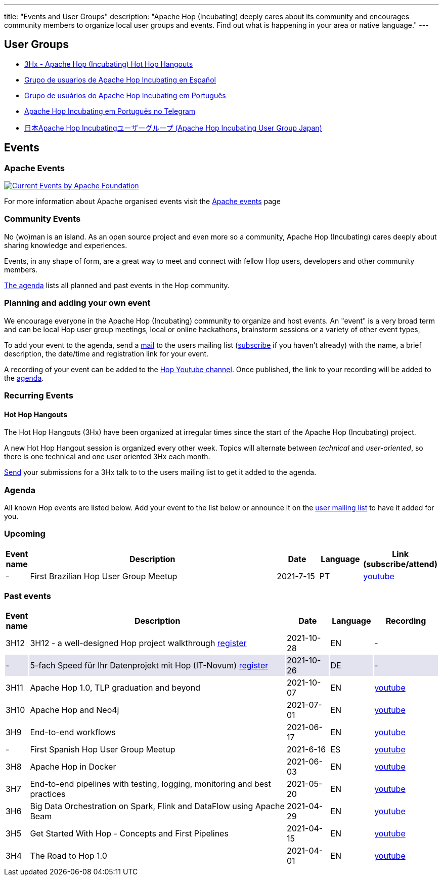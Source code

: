 ---
title: "Events and User Groups"
description: "Apache Hop (Incubating) deeply cares about its community and encourages community members to organize local user groups and events. Find out what is happening in your area or native language."
---

== User Groups

* https://www.meetup.com/3hx-apache-hop-incubating-hot-hop-hangouts/[3Hx - Apache Hop (Incubating) Hot Hop Hangouts ^]
* https://www.meetup.com/grupo-de-usuarios-de-hop-en-espanol/[Grupo de usuarios de Apache Hop Incubating en Español ^]
* https://www.meetup.com/apache-hop-user-group-brasil/[Grupo de usuários do Apache Hop Incubating em Português ^]
* https://t.me/apachehop[Apache Hop Incubating em Português no Telegram ^]
* https://www.meetup.com/apache-hop-user-group-japan/[日本Apache Hop Incubatingユーザーグループ (Apache Hop Incubating User Group Japan) ^]

== Events

=== Apache Events
++++
<a  href="https://www.apache.org/events/current-event.html">
  <img src="https://www.apache.org/events/current-event-234x60.png" alt="Current Events by Apache Foundation"/>
</a>
++++

For more information about Apache organised events visit the https://www.apache.org/events/current-event.html[Apache events] page

=== Community Events

No (wo)man is an island. As an open source project and even more so a community, Apache Hop (Incubating) cares deeply about sharing knowledge and experiences.

Events, in any shape of form, are a great way to meet and connect with fellow Hop users, developers and other community members.

<<events-agenda, The agenda>> lists all planned and past events in the Hop community.

=== Planning and adding your own event

We encourage everyone in the Apache Hop (Incubating) community to organize and host events. An "event" is a very broad term and can be local Hop user group meetings, local or online hackathons, brainstorm sessions or a variety of other event types,

To add your event to the agenda, send a mailto:users@hop.apache.org[mail, Apache Hop event announcement, add your event description here] to the users mailing list (mailto:users-subscribe@hop.apache.org[subscribe] if you haven't already) with the name, a brief description, the date/time and registration link for your event.

A recording of your event can be added to the https://www.youtube.com/channel/UCGlcYslwe03Y2zbZ1W6DAGA[Hop Youtube channel]. Once published, the link to your recording will be added to the <<events-agenda, agenda>>.


=== Recurring Events

==== Hot Hop Hangouts

The Hot Hop Hangouts (3Hx) have been organized at irregular times since the start of the Apache Hop (Incubating) project.

A new Hot Hop Hangout session is organized every other week. Topics will alternate between _technical_ and _user-oriented_, so there is one technical and one user oriented 3Hx each month.

mailto:users@hop.apache.org[Send, 3Hx presentation submission, add your presentation topic and brief description here] your submissions for a 3Hx talk to to the users mailing list to get it added to the agenda.

=== anchor:events-agenda[]Agenda

All known Hop events are listed below. Add your event to the list below or announce it on the link:/community/mailing-list/[user mailing list] to have it added for you.

=== Upcoming

[%header,cols="5%,60%,10%,10%,15%"]
|===
|Event name|Description|Date|Language|Link (subscribe/attend)
|-|First Brazilian Hop User Group Meetup|2021-7-15|PT|https://youtu.be/NGD6PGr8Id4[youtube^]
|===


=== Past events

[%header,cols="5%,60%,10%,10%,15%"]
|===
|Event name|Description|Date|Language|Recording
|3H12|3H12 - a well-designed Hop project walkthrough https://www.meetup.com/3hx-apache-hop-incubating-hot-hop-hangouts/events/281418940/[register^]|2021-10-28|EN|-
|{set:cellbgcolor:#30328422}-|5-fach Speed für Ihr Datenprojekt mit Hop (IT-Novum) https://t.co/l5AHSSYzhr?amp=1[register]|2021-10-26|DE|-
|{set:cellbgcolor}3H11|Apache Hop 1.0, TLP graduation and beyond|2021-10-07|EN|https://youtu.be/eaHuga0IReg[youtube^]
|3H10|Apache Hop and Neo4j|2021-07-01|EN|https://youtu.be/i30SWDiiZqw[youtube^]
|3H9|End-to-end workflows|2021-06-17|EN|https://youtu.be/63LxM3gU1sQ[youtube^]
|-|First Spanish Hop User Group Meetup|2021-6-16|ES|https://youtu.be/rosC4KvBivM[youtube^]
|3H8|Apache Hop in Docker|2021-06-03|EN|https://www.youtube.com/watch?v=ayMD6RST4Do[youtube^]
|3H7|End-to-end pipelines with testing, logging, monitoring and best practices
|2021-05-20|EN|https://www.youtube.com/watch?v=CkbOThb2HPo[youtube^]
|3H6|Big Data Orchestration on Spark, Flink and DataFlow using Apache Beam|2021-04-29|EN|https://www.youtube.com/watch?v=s_cstCPdnKI[youtube^]
|3H5|Get Started With Hop - Concepts and First Pipelines|2021-04-15|EN|https://youtu.be/gKVb_r4v_Oc[youtube^]
|3H4| The Road to Hop 1.0|2021-04-01|EN|https://www.youtube.com/watch?v=EhO_DYszu_Y&t=2s[youtube^]
|===